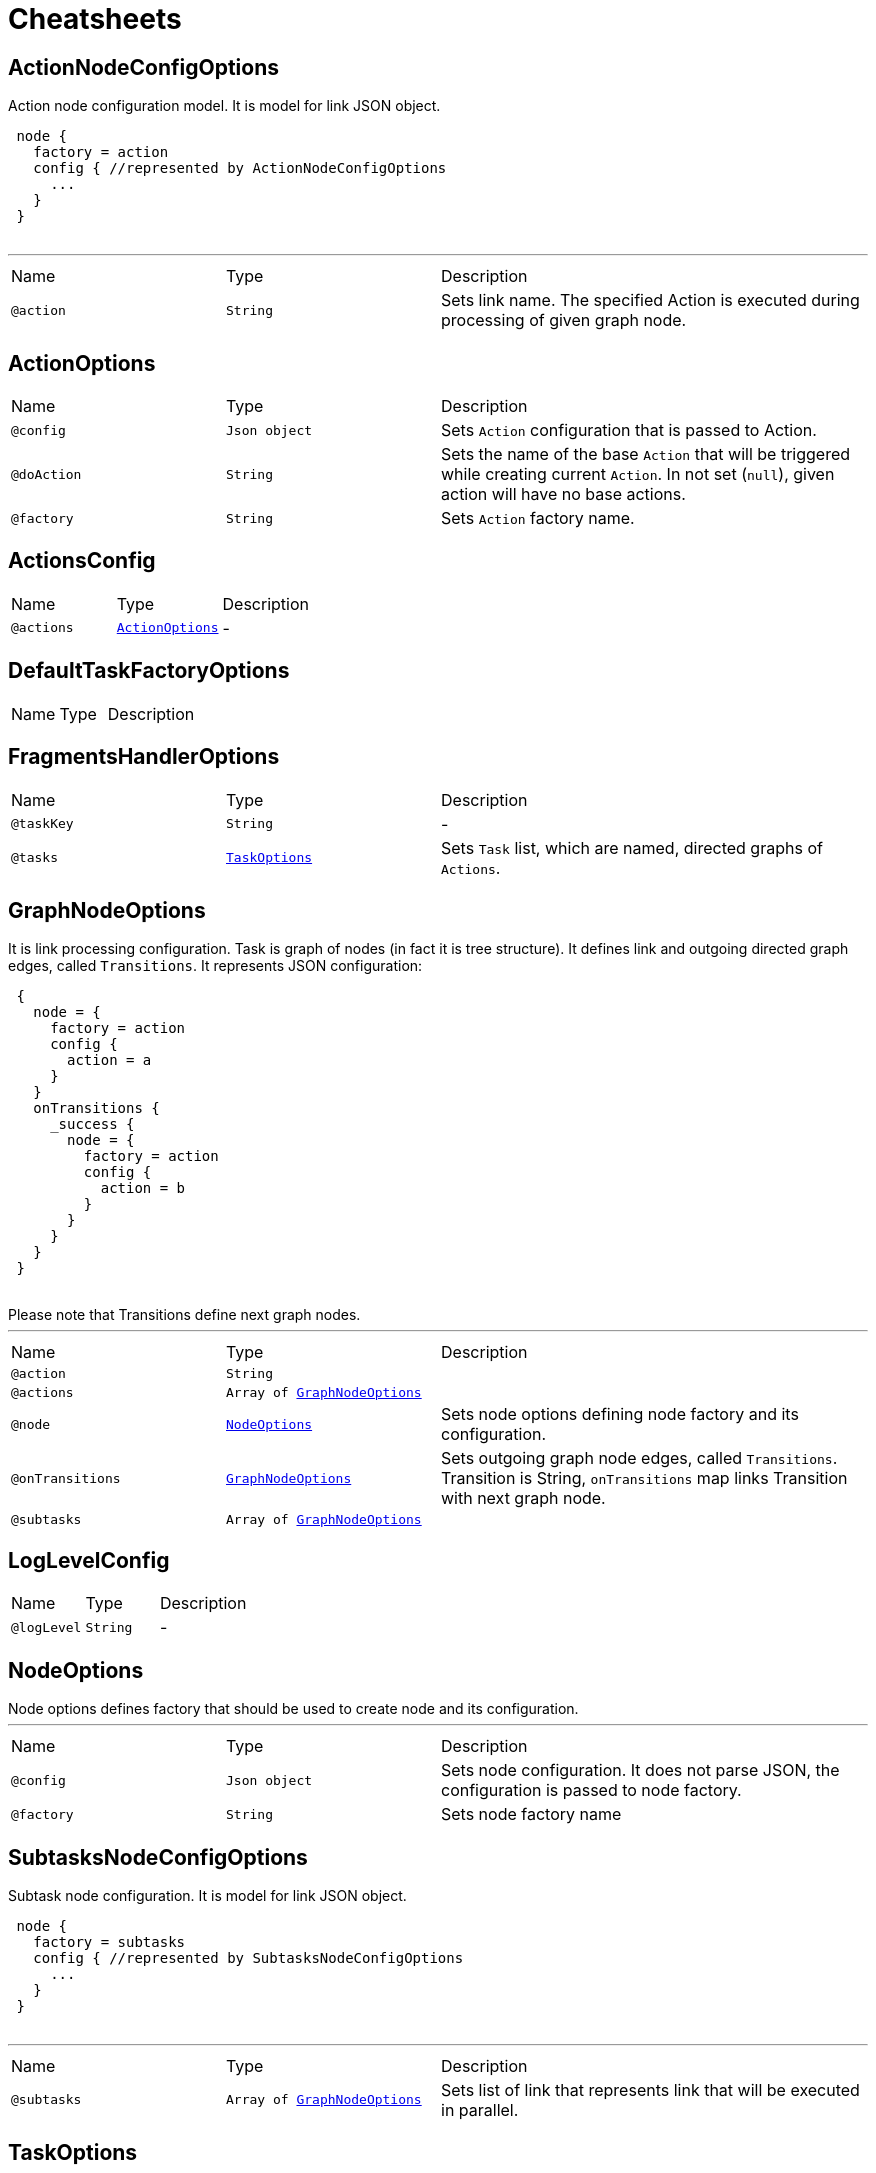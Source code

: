 = Cheatsheets

[[ActionNodeConfigOptions]]
== ActionNodeConfigOptions

++++
 Action node configuration model. It is model for link JSON object.

 <pre>
 node {
   factory = action
   config { //represented by ActionNodeConfigOptions
     ...
   }
 }
 </pre>
++++
'''

[cols=">25%,25%,50%"]
[frame="topbot"]
|===
^|Name | Type ^| Description
|[[action]]`@action`|`String`|+++
Sets link name. The specified Action is executed
 during processing of given graph node.
+++
|===

[[ActionOptions]]
== ActionOptions


[cols=">25%,25%,50%"]
[frame="topbot"]
|===
^|Name | Type ^| Description
|[[config]]`@config`|`Json object`|+++
Sets <code>Action</code> configuration that is passed to Action.
+++
|[[doAction]]`@doAction`|`String`|+++
Sets the name of the base <code>Action</code> that will be triggered while creating current <code>Action</code>. In not set (<code>null</code>), given action will have no base actions.
+++
|[[factory]]`@factory`|`String`|+++
Sets <code>Action</code> factory name.
+++
|===

[[ActionsConfig]]
== ActionsConfig


[cols=">25%,25%,50%"]
[frame="topbot"]
|===
^|Name | Type ^| Description
|[[actions]]`@actions`|`link:dataobjects.html#ActionOptions[ActionOptions]`|-
|===

[[DefaultTaskFactoryOptions]]
== DefaultTaskFactoryOptions


[cols=">25%,25%,50%"]
[frame="topbot"]
|===
^|Name | Type ^| Description
|===

[[FragmentsHandlerOptions]]
== FragmentsHandlerOptions


[cols=">25%,25%,50%"]
[frame="topbot"]
|===
^|Name | Type ^| Description
|[[taskKey]]`@taskKey`|`String`|-
|[[tasks]]`@tasks`|`link:dataobjects.html#TaskOptions[TaskOptions]`|+++
Sets <code>Task</code> list, which are named, directed graphs of <code>Actions</code>.
+++
|===

[[GraphNodeOptions]]
== GraphNodeOptions

++++
 It is link processing configuration. Task is graph of nodes (in
 fact it is tree structure). It defines link and outgoing directed graph edges,
 called <code>Transitions</code>.

 It represents JSON configuration:
 <pre>
 {
   node = {
     factory = action
     config {
       action = a
     }
   }
   onTransitions {
     _success {
       node = {
         factory = action
         config {
           action = b
         }
       }
     }
   }
 }
 </pre>

 Please note that Transitions define next graph nodes.
++++
'''

[cols=">25%,25%,50%"]
[frame="topbot"]
|===
^|Name | Type ^| Description
|[[action]]`@action`|`String`|+++

+++
|[[actions]]`@actions`|`Array of link:dataobjects.html#GraphNodeOptions[GraphNodeOptions]`|+++

+++
|[[node]]`@node`|`link:dataobjects.html#NodeOptions[NodeOptions]`|+++
Sets node options defining node factory and its configuration.
+++
|[[onTransitions]]`@onTransitions`|`link:dataobjects.html#GraphNodeOptions[GraphNodeOptions]`|+++
Sets outgoing graph node edges, called <code>Transitions</code>. Transition is String, <code>onTransitions</code> map links Transition with next graph node.
+++
|[[subtasks]]`@subtasks`|`Array of link:dataobjects.html#GraphNodeOptions[GraphNodeOptions]`|+++

+++
|===

[[LogLevelConfig]]
== LogLevelConfig


[cols=">25%,25%,50%"]
[frame="topbot"]
|===
^|Name | Type ^| Description
|[[logLevel]]`@logLevel`|`String`|-
|===

[[NodeOptions]]
== NodeOptions

++++
 Node options defines factory that should be used to create node and its configuration.
++++
'''

[cols=">25%,25%,50%"]
[frame="topbot"]
|===
^|Name | Type ^| Description
|[[config]]`@config`|`Json object`|+++
Sets node configuration. It does not parse JSON, the configuration is passed to node factory.
+++
|[[factory]]`@factory`|`String`|+++
Sets node factory name
+++
|===

[[SubtasksNodeConfigOptions]]
== SubtasksNodeConfigOptions

++++
 Subtask node configuration. It is model for link JSON object.

 <pre>
 node {
   factory = subtasks
   config { //represented by SubtasksNodeConfigOptions
     ...
   }
 }
 </pre>
++++
'''

[cols=">25%,25%,50%"]
[frame="topbot"]
|===
^|Name | Type ^| Description
|[[subtasks]]`@subtasks`|`Array of link:dataobjects.html#GraphNodeOptions[GraphNodeOptions]`|+++
Sets list of link that represents link
 that will be executed in parallel.
+++
|===

[[TaskOptions]]
== TaskOptions

++++
 Task options.
++++
'''

[cols=">25%,25%,50%"]
[frame="topbot"]
|===
^|Name | Type ^| Description
|[[config]]`@config`|`Json object`|+++
Gets task provider factory configuration.
+++
|[[factory]]`@factory`|`String`|+++
Sets task provider factory name
+++
|[[graph]]`@graph`|`link:dataobjects.html#GraphNodeOptions[GraphNodeOptions]`|+++
Sets task graph.
+++
|===

